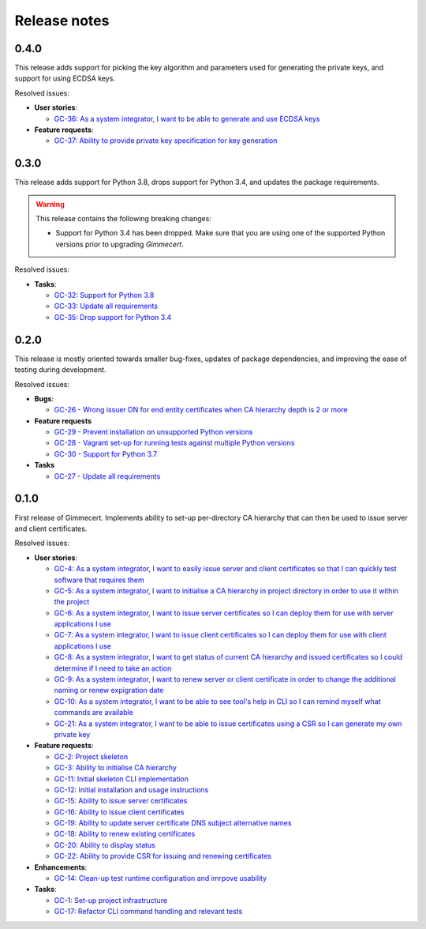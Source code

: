 Release notes
=============


0.4.0
-----

This release adds support for picking the key algorithm and parameters
used for generating the private keys, and support for using ECDSA
keys.

Resolved issues:

- **User stories**:

  - `GC-36: As a system integrator, I want to be able to generate and use ECDSA keys <https://projects.majic.rs/gimmecert/issues/GC-36>`_

- **Feature requests**:

  - `GC-37: Ability to provide private key specification for key generation <https://projects.majic.rs/gimmecert/issues/GC-37>`_


0.3.0
-----

This release adds support for Python 3.8, drops support for Python
3.4, and updates the package requirements.

.. warning::

   This release contains the following breaking changes:

   - Support for Python 3.4 has been dropped. Make sure that you are
     using one of the supported Python versions prior to upgrading
     *Gimmecert*.

Resolved issues:

- **Tasks**:

  - `GC-32: Support for Python 3.8 <https://projects.majic.rs/gimmecert/issues/GC-32>`_
  - `GC-33: Update all requirements <https://projects.majic.rs/gimmecert/issues/GC-33>`_
  - `GC-35: Drop support for Python 3.4 <https://projects.majic.rs/gimmecert/issues/GC-35>`_


0.2.0
-----

This release is mostly oriented towards smaller bug-fixes, updates of
package dependencies, and improving the ease of testing during
development.

Resolved issues:

- **Bugs**:

  - `GC-26 - Wrong issuer DN for end entity certificates when CA hierarchy depth is 2 or more  <https://projects.majic.rs/gimmecert/issues/GC-26>`_

- **Feature requests**

  - `GC-29 - Prevent installation on unsupported Python versions <https://projects.majic.rs/gimmecert/issues/GC-29>`_
  - `GC-28 - Vagrant set-up for running tests against multiple Python versions <https://projects.majic.rs/gimmecert/issues/GC-28>`_
  - `GC-30 - Support for Python 3.7 <https://projects.majic.rs/gimmecert/issues/GC-30>`_

- **Tasks**

  - `GC-27 - Update all requirements <https://projects.majic.rs/gimmecert/issues/GC-27>`_


0.1.0
-----

First release of Gimmecert. Implements ability to set-up per-directory
CA hierarchy that can then be used to issue server and client
certificates.

Resolved issues:

- **User stories**:

  - `GC-4: As a system integrator, I want to easily issue server and client certificates so that I can quickly test software that requires them <https://projects.majic.rs/gimmecert/issues/GC-4>`_
  - `GC-5: As a system integrator, I want to initialise a CA hierarchy in project directory in order to use it within the project <https://projects.majic.rs/gimmecert/issues/GC-5>`_
  - `GC-6: As a system integrator, I want to issue server certificates so I can deploy them for use with server applications I use <https://projects.majic.rs/gimmecert/issues/GC-6>`_
  - `GC-7: As a system integrator, I want to issue client certificates so I can deploy them for use with client applications I use  <https://projects.majic.rs/gimmecert/issues/GC-7>`_
  - `GC-8: As a system integrator, I want to get status of current CA hierarchy and issued certificates so I could determine if I need to take an action <https://projects.majic.rs/gimmecert/issues/GC-8>`_
  - `GC-9: As a system integrator, I want to renew server or client certificate in order to change the additional naming or renew expigration date <https://projects.majic.rs/gimmecert/issues/GC-9>`_
  - `GC-10: As a system integrator, I want to be able to see tool's help in CLI so I can remind myself what commands are available <https://projects.majic.rs/gimmecert/issues/GC-10>`_
  - `GC-21: As a system integrator, I want to be able to issue certificates using a CSR so I can generate my own private key <https://projects.majic.rs/gimmecert/issues/GC-21>`_

- **Feature requests**:

  - `GC-2: Project skeleton <https://projects.majic.rs/gimmecert/issues/GC-2>`_
  - `GC-3: Ability to initialise CA hierarchy <https://projects.majic.rs/gimmecert/issues/GC-3>`_
  - `GC-11: Initial skeleton CLI implementation <https://projects.majic.rs/gimmecert/issues/GC-11>`_
  - `GC-12: Initial installation and usage instructions <https://projects.majic.rs/gimmecert/issues/GC-12>`_
  - `GC-15: Ability to issue server certificates <https://projects.majic.rs/gimmecert/issues/GC-15>`_
  - `GC-16: Ability to issue client certificates <https://projects.majic.rs/gimmecert/issues/GC-16>`_
  - `GC-19: Ability to update server certificate DNS subject alternative names <https://projects.majic.rs/gimmecert/issues/GC-19>`_
  - `GC-18: Ability to renew existing certificates <https://projects.majic.rs/gimmecert/issues/GC-18>`_
  - `GC-20: Ability to display status <https://projects.majic.rs/gimmecert/issues/GC-20>`_
  - `GC-22: Ability to provide CSR for issuing and renewing certificates <https://projects.majic.rs/gimmecert/issues/GC-22>`_

- **Enhancements**:

  - `GC-14: Clean-up test runtime configuration and imrpove usability  <https://projects.majic.rs/gimmecert/issues/GC-14>`_

- **Tasks**:

  - `GC-1: Set-up project infrastructure <https://projects.majic.rs/gimmecert/issues/GC-1>`_
  - `GC-17: Refactor CLI command handling and relevant tests <https://projects.majic.rs/gimmecert/issues/GC-17>`_
